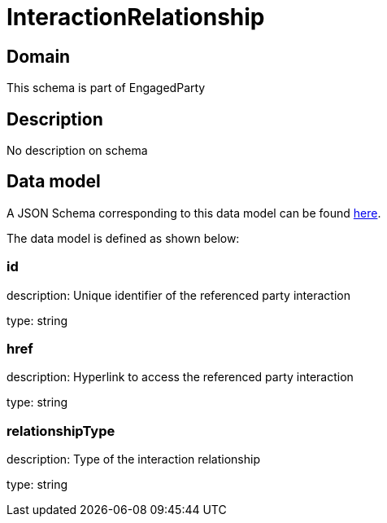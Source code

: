 = InteractionRelationship

[#domain]
== Domain

This schema is part of EngagedParty

[#description]
== Description
No description on schema


[#data_model]
== Data model

A JSON Schema corresponding to this data model can be found https://tmforum.org[here].

The data model is defined as shown below:


=== id
description: Unique identifier of the referenced party interaction

type: string


=== href
description: Hyperlink to access the referenced party interaction

type: string


=== relationshipType
description: Type of the interaction relationship

type: string

